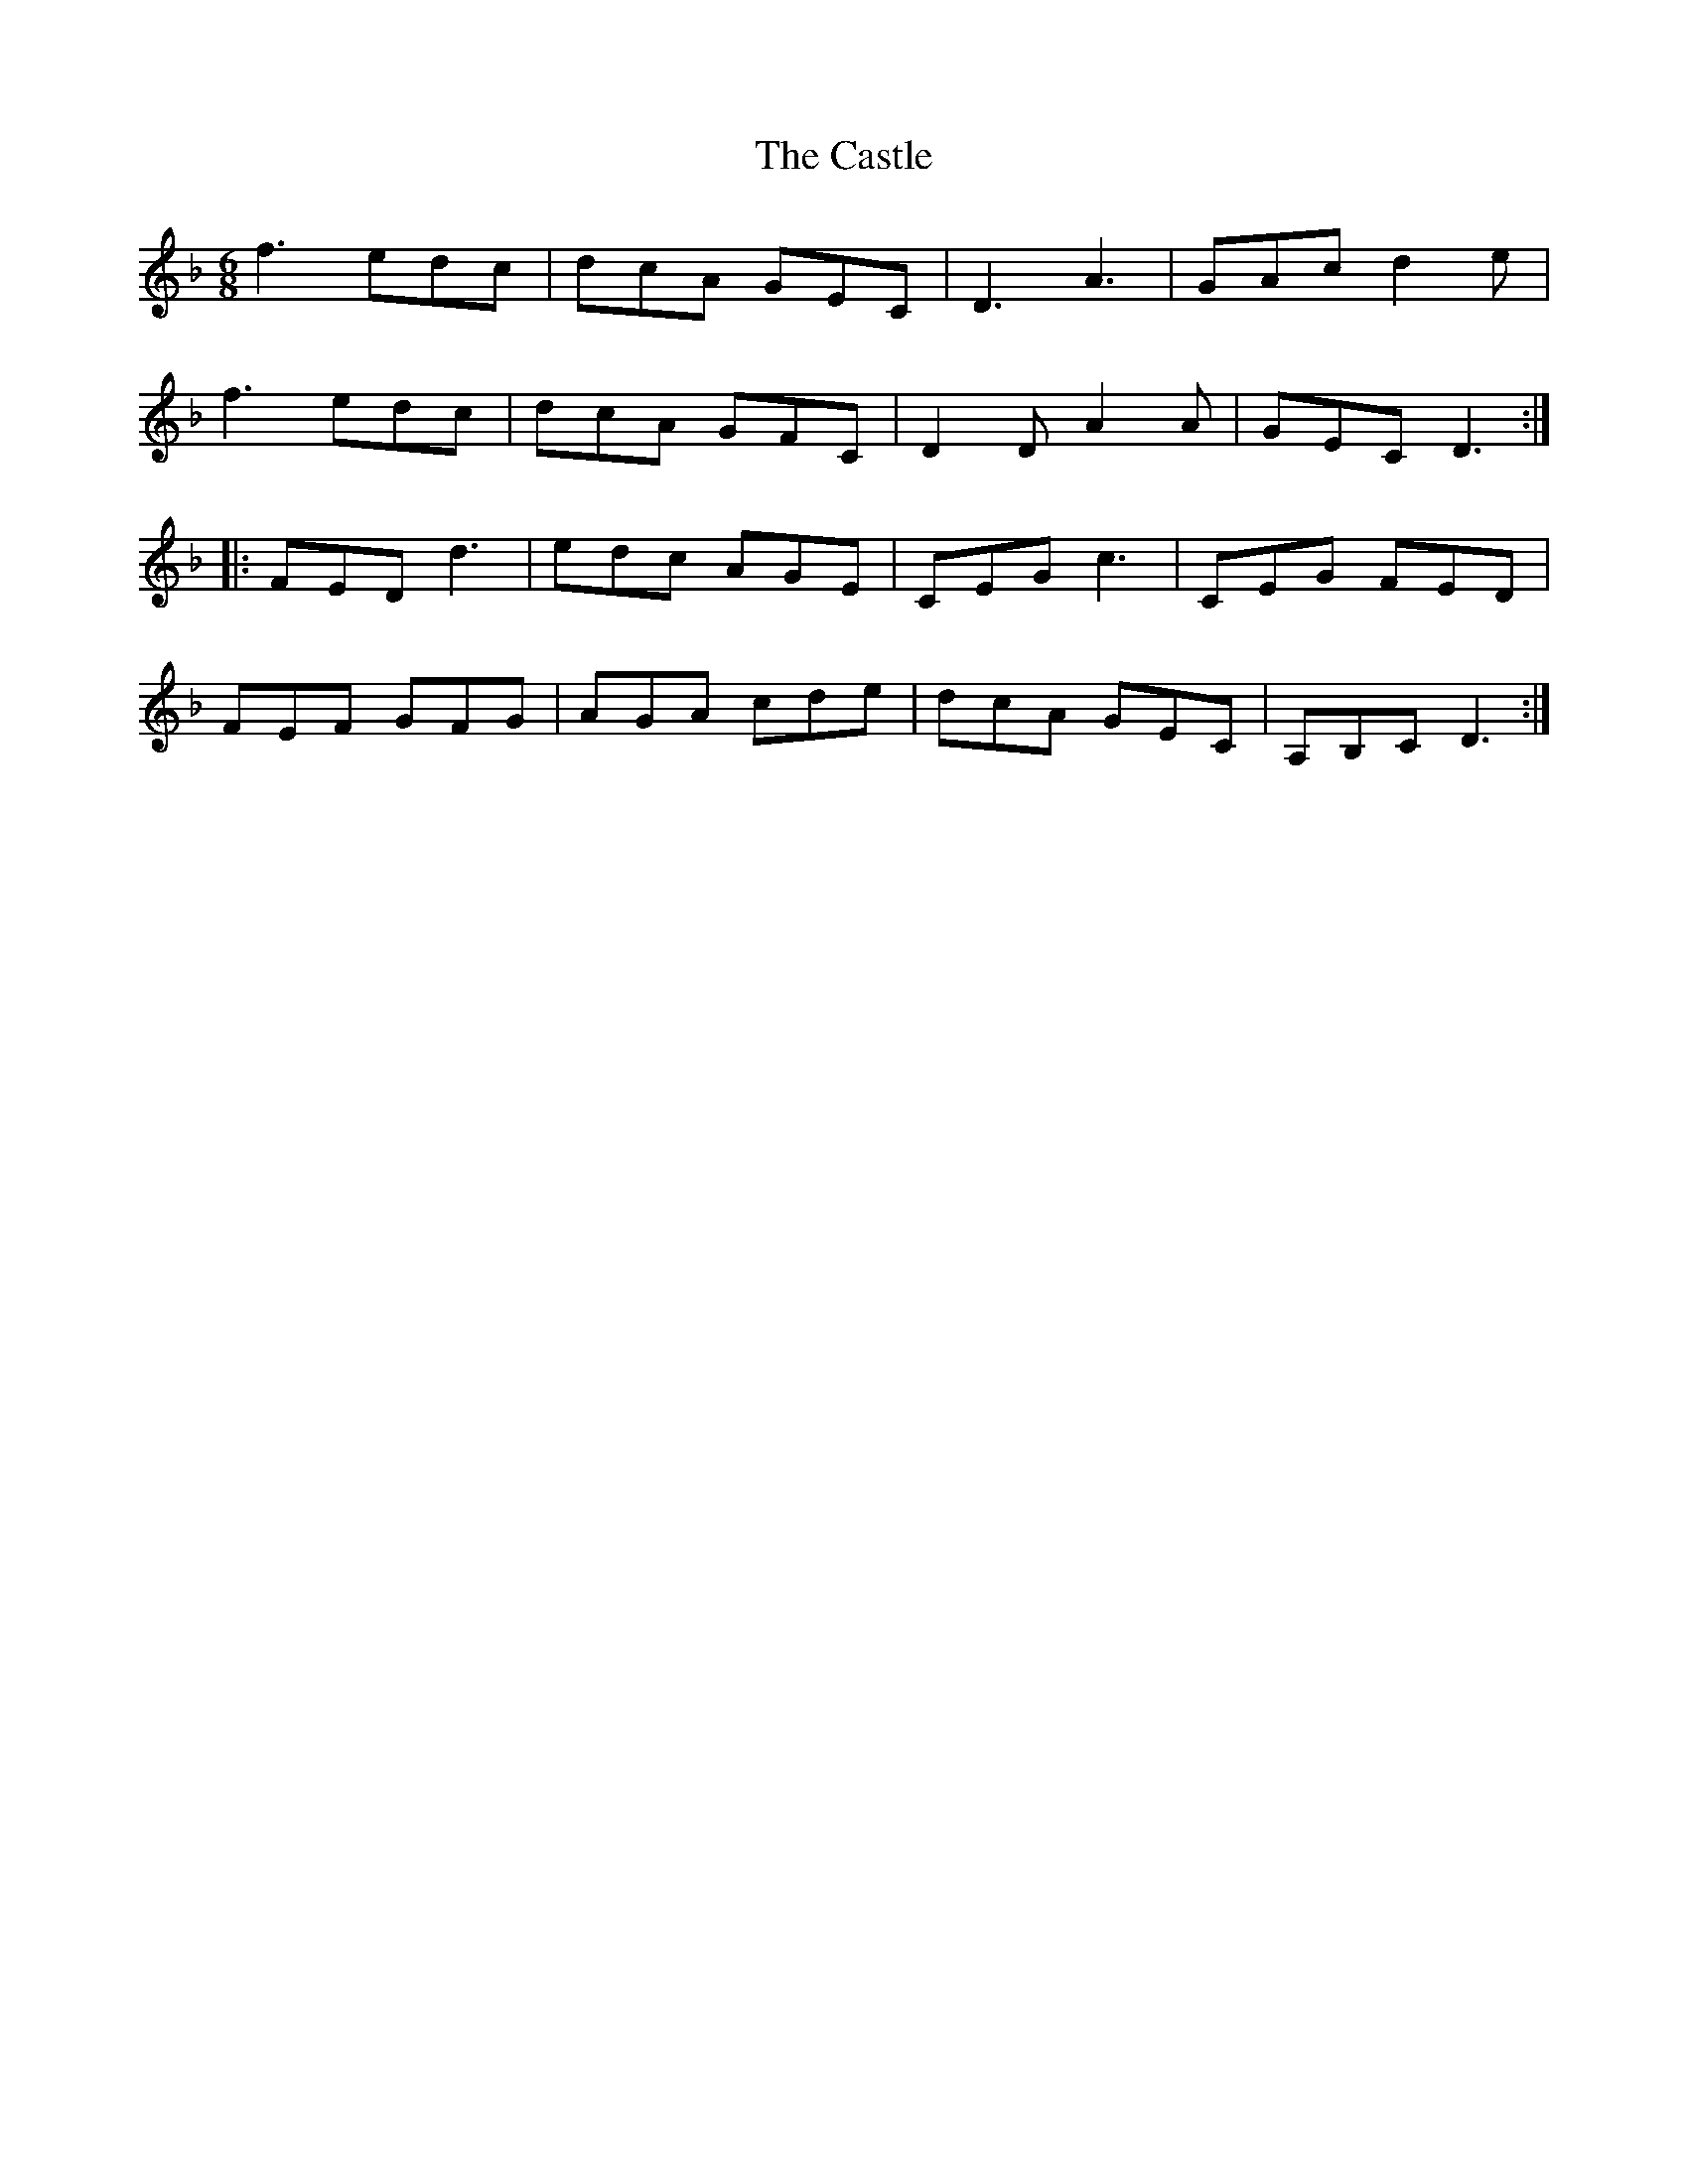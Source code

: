 X: 6422
T: Castle, The
R: jig
M: 6/8
K: Dminor
f3 edc|dcA GEC|D3A3|GAc d2e|
f3edc|dcA GFC|D2D A2A|GECD3:|
|:FED d3|edc AGE|CEG c3|CEG FED|
FEF GFG|AGA cde|dcA GEC|A,B,C D3:|


